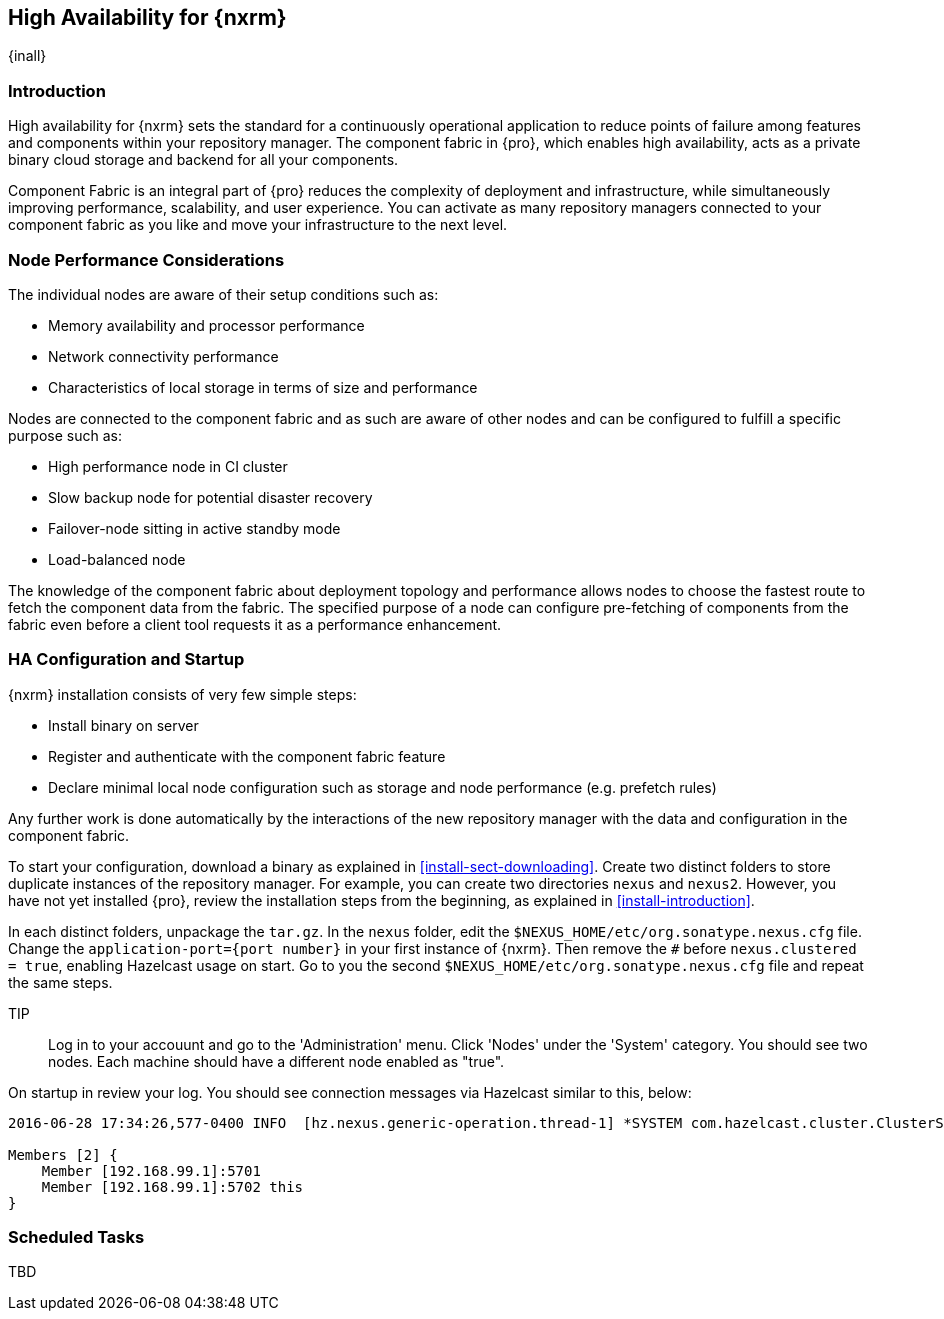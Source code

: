 [[high-availability]]
==  High Availability for {nxrm}
{inall}

[[ha-introduction]]
=== Introduction

High availability for {nxrm} sets the standard for a continuously operational application to reduce points of 
failure among features and components within your repository manager. The component fabric in {pro}, which 
enables high availability, acts as a private binary cloud storage and backend for all your components.

Component Fabric is an integral part of {pro} reduces the complexity of deployment and infrastructure, while 
simultaneously improving performance, scalability, and user experience. You can activate as many repository 
managers connected to your component fabric as you like and move your infrastructure to the next level.

[[ha-node-performance]]
=== Node Performance Considerations

The individual nodes are aware of their setup conditions such as:

* Memory availability and processor performance
* Network connectivity performance
* Characteristics of local storage in terms of size and performance

Nodes are connected to the component fabric and as such are aware of other nodes and can be configured to fulfill 
a specific purpose such as:

* High performance node in CI cluster 
* Slow backup node for potential disaster recovery
* Failover-node sitting in active standby mode
* Load-balanced node

The knowledge of the component fabric about deployment topology and performance allows nodes to choose the 
fastest route to fetch the component data from the fabric. The specified purpose of a node can configure 
pre-fetching of components from the fabric even before a client tool requests it as a performance enhancement.

[[ha-config]]
=== HA Configuration and Startup

{nxrm} installation consists of very few simple steps:

* Install binary on server
* Register and authenticate with the component fabric feature
* Declare minimal local node configuration such as storage and node performance (e.g. prefetch rules)

Any further work is done automatically by the interactions of the new repository manager with the data and 
configuration in the component fabric.

To start your configuration, download a binary as explained in <<install-sect-downloading>>. Create two distinct 
folders to store duplicate instances of the repository manager. For example, you can create two directories 
`nexus` and `nexus2`. However, you have not yet installed {pro}, review the installation steps from the 
beginning, as explained in <<install-introduction>>.

In each distinct folders, unpackage the `tar.gz`.
In the `nexus` folder, edit the `$NEXUS_HOME/etc/org.sonatype.nexus.cfg` file. Change the `application-port={port 
number}` in your first instance of {nxrm}. Then remove the `#` before `nexus.clustered = true`, enabling 
Hazelcast usage on start. Go to you the second `$NEXUS_HOME/etc/org.sonatype.nexus.cfg` file and repeat the same 
steps.

TIP:: Log in to your accouunt and go to the 'Administration' menu. Click 'Nodes' under the 'System' category.  
You should see two nodes. Each machine should have a different node enabled as "true".

On startup in review your log. You should see connection messages via Hazelcast similar to this, below:

----
2016-06-28 17:34:26,577-0400 INFO  [hz.nexus.generic-operation.thread-1] *SYSTEM com.hazelcast.cluster.ClusterService - [192.168.99.1]:5702 [nexus] [3.5.3]
 
Members [2] {
    Member [192.168.99.1]:5701
    Member [192.168.99.1]:5702 this
}
----

[[ha-scheduled-tasks]]
=== Scheduled Tasks

TBD

////
In case, there might be more schedule task to configure/tweak for better high availability
////
